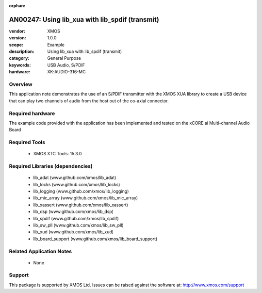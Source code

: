 :orphan:

################################################
AN00247: Using lib_xua with lib_spdif (transmit)
################################################

:vendor: XMOS
:version: 1.0.0
:scope: Example
:description: Using lib_xua with lib_spdif (transmit)
:category: General Purpose
:keywords: USB Audio, S/PDIF
:hardware: XK-AUDIO-316-MC

********
Overview
********

This application note demonstrates the use of an S/PDIF transmitter with
the XMOS XUA library to create a USB device that can play two channels of
audio from the host out of the co-axial connector.

*****************
Required hardware
*****************

The example code provided with the application has been implemented
and tested on the xCORE.ai Multi-channel Audio Board

**************
Required Tools
**************

  * XMOS XTC Tools: 15.3.0

*********************************
Required Libraries (dependencies)
*********************************

  * lib_adat (www.github.com/xmos/lib_adat)
  * lib_locks (www.github.com/xmos/lib_locks)
  * lib_logging (www.github.com/xmos/lib_logging)
  * lib_mic_array (www.github.com/xmos/lib_mic_array)
  * lib_xassert (www.github.com/xmos/lib_xassert)
  * lib_dsp (www.github.com/xmos/lib_dsp)
  * lib_spdif (www.github.com/xmos/lib_spdif)
  * lib_sw_pll (www.github.com/xmos/lib_sw_pll)
  * lib_xud (www.github.com/xmos/lib_xud)
  * lib_board_support (www.github.com/xmos/lib_board_support)

*************************
Related Application Notes
*************************

 * None

*******
Support
*******

This package is supported by XMOS Ltd. Issues can be raised against the software at: http://www.xmos.com/support
